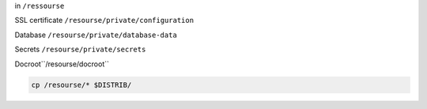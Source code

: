 
in ``/ressourse``

SSL certificate ``/resourse/private/configuration``

Database ``/resourse/private/database-data``

Secrets ``/resourse/private/secrets``

Docroot``/resourse/docroot``

.. code-block:: bash

  cp /resourse/* $DISTRIB/
